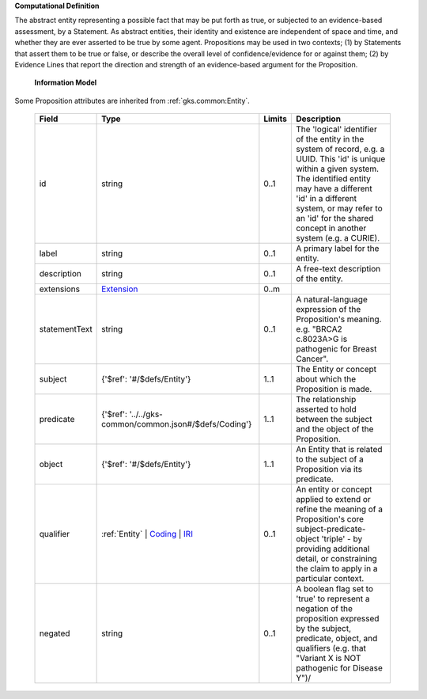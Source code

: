 **Computational Definition**

The abstract entity representing a possible fact that may be put forth as true, or subjected to an evidence-based assessment, by a Statement. As abstract entities, their identity and existence are independent of space and time, and whether they are ever asserted to be true by some agent. Propositions may be used in two contexts; (1) by Statements that assert them to be true or false, or describe the overall level of confidence/evidence for or against them; (2) by Evidence Lines that report the direction and strength of an evidence-based argument for the Proposition.

    **Information Model**
    
Some Proposition attributes are inherited from :ref:`gks.common:Entity`.

    .. list-table::
       :class: clean-wrap
       :header-rows: 1
       :align: left
       :widths: auto
       
       *  - Field
          - Type
          - Limits
          - Description
       *  - id
          - string
          - 0..1
          - The 'logical' identifier of the entity in the system of record, e.g. a UUID. This 'id' is unique within a given system. The identified entity may have a different 'id' in a different system, or may refer to an 'id' for the shared concept in another system (e.g. a CURIE).
       *  - label
          - string
          - 0..1
          - A primary label for the entity.
       *  - description
          - string
          - 0..1
          - A free-text description of the entity.
       *  - extensions
          - `Extension <../../gks-common/common.json#/$defs/Extension>`_
          - 0..m
          - 
       *  - statementText
          - string
          - 0..1
          - A natural-language expression of the Proposition's meaning. e.g. "BRCA2 c.8023A>G is pathogenic for Breast Cancer".
       *  - subject
          - {'$ref': '#/$defs/Entity'}
          - 1..1
          - The Entity or concept about which the Proposition is made.
       *  - predicate
          - {'$ref': '../../gks-common/common.json#/$defs/Coding'}
          - 1..1
          - The relationship asserted to hold between the subject and the object of the Proposition.
       *  - object
          - {'$ref': '#/$defs/Entity'}
          - 1..1
          - An Entity that is related to the subject of a Proposition via its predicate.
       *  - qualifier
          - :ref:`Entity` | `Coding <../../gks-common/common.json#/$defs/Coding>`_ | `IRI <../../gks-common/common.json#/$defs/IRI>`_
          - 0..1
          - An entity or concept applied to extend or refine the meaning of a Proposition's core subject-predicate-object 'triple' - by providing additional detail, or constraining the claim to apply in a particular context.
       *  - negated
          - string
          - 0..1
          - A boolean flag set to 'true' to represent a negation of the proposition expressed by the subject, predicate, object, and qualifiers (e.g. that "Variant X is NOT pathogenic for Disease Y")/
